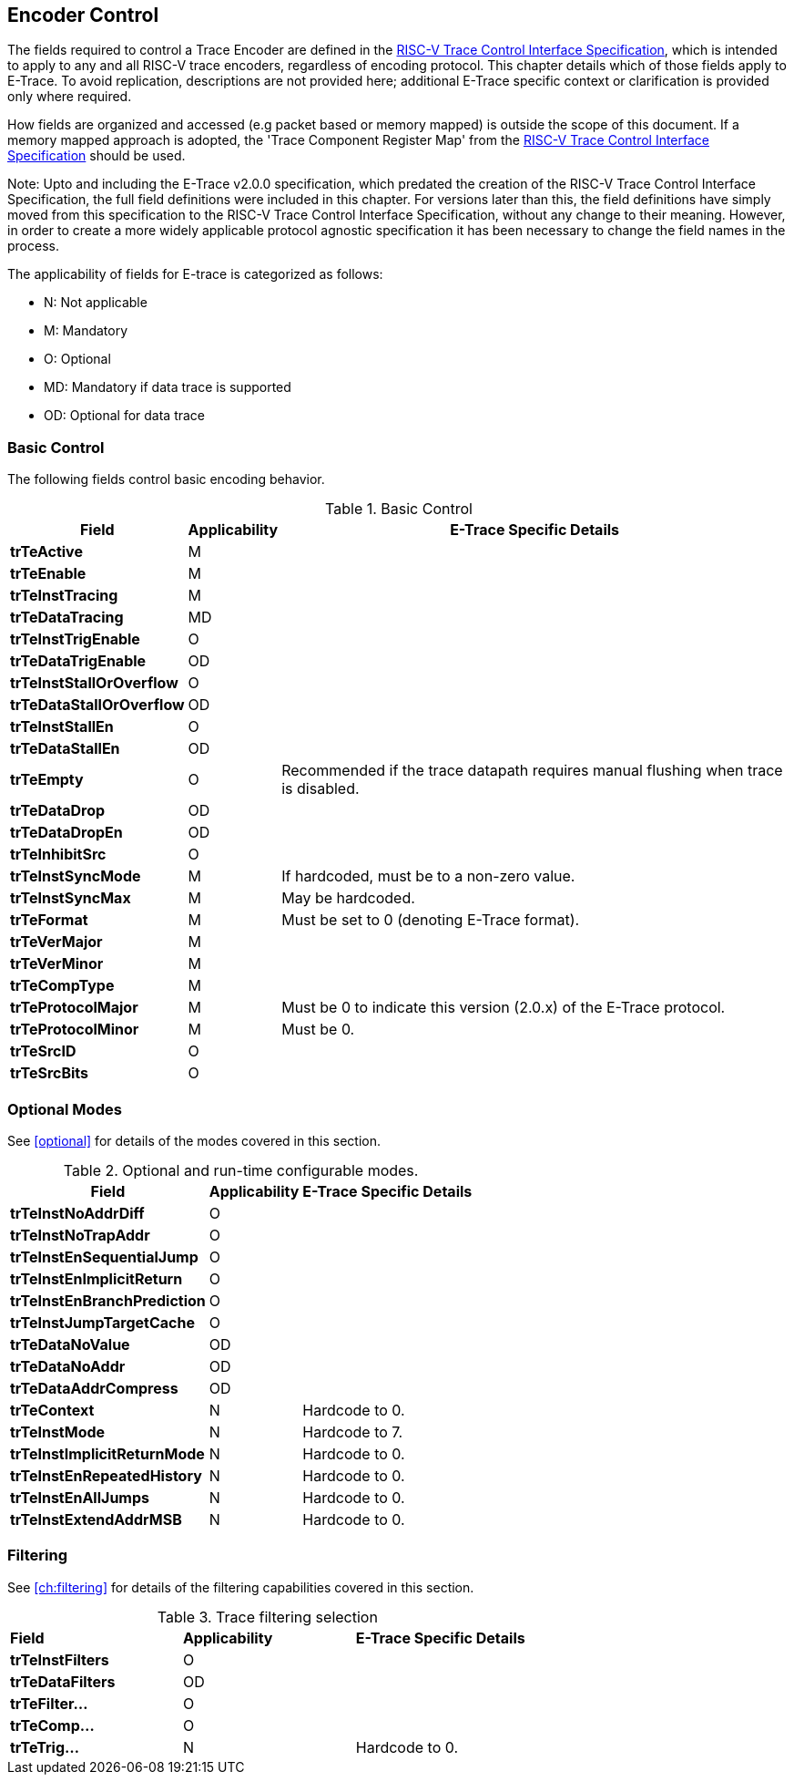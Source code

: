 [[encoderControl]]
== Encoder Control

The fields required to control a Trace Encoder are defined in the
https://github.com/riscv-non-isa/e-trace-encap/releases/latest/[RISC-V Trace Control Interface Specification], which is intended to apply to any and all RISC-V trace encoders, regardless of encoding protocol. This chapter details which of those fields apply to E-Trace. To avoid replication, descriptions are not provided here; additional E-Trace specific context or clarification is provided only where required.

How fields are organized and accessed (e.g packet based or memory
mapped) is outside the scope of this document. If a memory mapped
approach is adopted, the 'Trace Component Register Map' from the 
https://github.com/riscv-non-isa/e-trace-encap/releases/latest/[RISC-V Trace Control Interface Specification] should be used.

Note: Upto and including the E-Trace v2.0.0 specification, which
predated the creation of the RISC-V Trace Control Interface
Specification, the full field definitions were included in this chapter.
For versions later than this, the field definitions have simply moved
from this specification to the RISC-V Trace Control Interface
Specification, without any change to their meaning. However, in order to
create a more widely applicable protocol agnostic specification it has
been necessary to change the field names in the process.

The applicability of fields for E-trace is categorized as follows:

* N: Not applicable
* M: Mandatory
* O: Optional
* MD: Mandatory if data trace is supported
* OD: Optional for data trace

[[sec:ctl-basic]]
=== Basic Control

The following fields control basic encoding behavior.

[[basic-control]]
.Basic Control
[%autowidth,align="center",float="center",cols="<,<,<",options="header"]
|===
| *Field* | *Applicability* | *E-Trace Specific Details*
|*trTeActive* | M |
|*trTeEnable* | M |
|*trTeInstTracing* | M |
|*trTeDataTracing* | MD |
|*trTeInstTrigEnable* | O |
|*trTeDataTrigEnable* | OD |
|*trTeInstStallOrOverflow* | O |
|*trTeDataStallOrOverflow* | OD |
|*trTeInstStallEn* | O |
|*trTeDataStallEn* | OD |
|*trTeEmpty* | O | Recommended if the trace datapath requires manual
flushing when trace is disabled.
|*trTeDataDrop* | OD |
|*trTeDataDropEn* | OD |
|*trTeInhibitSrc* | O |
|*trTeInstSyncMode* | M | If hardcoded, must be to a non-zero value.
|*trTeInstSyncMax* | M | May be hardcoded.
|*trTeFormat* | M | Must be set to 0 (denoting E-Trace format).
|*trTeVerMajor* | M |
|*trTeVerMinor* | M |
|*trTeCompType* | M |
|*trTeProtocolMajor* | M | Must be 0 to indicate this version (2.0.x) of
the E-Trace protocol.
|*trTeProtocolMinor* | M | Must be 0.
|*trTeSrcID* | O |
|*trTeSrcBits* | O |
|===

[[sec:ctl-modes]]
=== Optional Modes

See <<optional>> for details of the modes covered in this section.

[[optional-modes]]
.Optional and run-time configurable modes.
[%autowidth,align="center",float="center",cols="<,<,<",options="header"]
|===
| *Field* | *Applicability* | *E-Trace Specific Details*
|*trTeInstNoAddrDiff* | O |
|*trTeInstNoTrapAddr* | O |
|*trTeInstEnSequentialJump* | O |
|*trTeInstEnImplicitReturn* | O |
|*trTeInstEnBranchPrediction* | O |
|*trTeInstJumpTargetCache* | O |
|*trTeDataNoValue* | OD |
|*trTeDataNoAddr* | OD |
|*trTeDataAddrCompress* | OD |
|*trTeContext* | N | Hardcode to 0.
|*trTeInstMode* | N | Hardcode to 7.
|*trTeInstImplicitReturnMode* | N | Hardcode to 0.
|*trTeInstEnRepeatedHistory* | N | Hardcode to 0.
|*trTeInstEnAllJumps* | N | Hardcode to 0.
|*trTeInstExtendAddrMSB* | N | Hardcode to 0.
|===

[[sec:ctl-filter]]
=== Filtering

See <<ch:filtering>> for details of the filtering capabilities covered in this section.

[[trace-filtering]]
.Trace filtering selection
|===
|*Field* | *Applicability* | *E-Trace Specific Details*
|*trTeInstFilters* | O |
|*trTeDataFilters* | OD |
|*trTeFilter...* | O |
|*trTeComp...* | O |
|*trTeTrig...* | N | Hardcode to 0.
|===